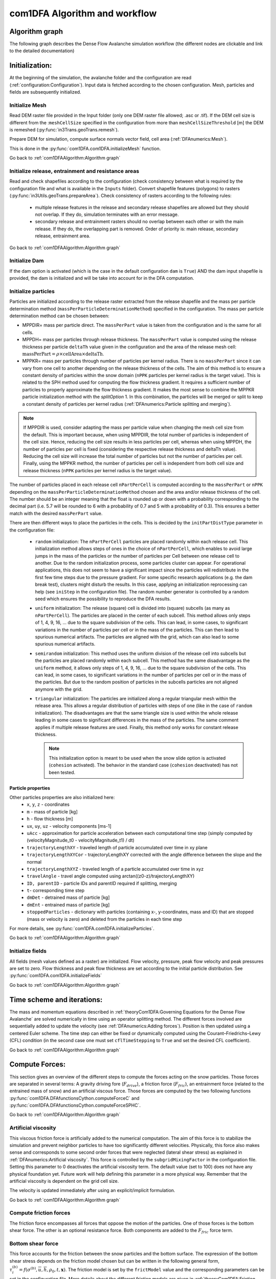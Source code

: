 com1DFA Algorithm and workflow
==============================

Algorithm graph
----------------

The following graph describes the Dense Flow Avalanche simulation workflow
(the different nodes are clickable and link to the detailed documentation)

.. graphviz:: com1DFAAlgorithmGraph.dot


Initialization:
-----------------
At the beginning of the simulation, the avalanche folder and the configuration
are read (:ref:`configuration:Configuration`).
Input data is fetched according to the chosen configuration.
Mesh, particles and fields are subsequently initialized.

Initialize Mesh
~~~~~~~~~~~~~~~~~

Read DEM raster file provided in the Input folder (only one DEM raster file allowed; .asc or .tif).
If the DEM cell size is different from the :``meshCellSize`` specified in the configuration
from more than ``meshCellSizeThreshold`` [m] the DEM is remeshed (:py:func:`in3Trans.geoTrans.remesh`).

Prepare DEM for simulation, compute surface normals vector field, cell area (:ref:`DFAnumerics:Mesh`).

This is done in the :py:func:`com1DFA.com1DFA.initializeMesh` function.

Go back to :ref:`com1DFAAlgorithm:Algorithm graph`

Initialize release, entrainment and resistance areas
~~~~~~~~~~~~~~~~~~~~~~~~~~~~~~~~~~~~~~~~~~~~~~~~~~~~~
Read and check shapefiles according to the configuration (check consistency between
what is required by the configuration file and what is available in the ``Inputs`` folder).
Convert shapefile features (polygons) to rasters (:py:func:`in3Utils.geoTrans.prepareArea`).
Check consistency of rasters according to the following rules:

  - multiple release features in the release and secondary release shapefiles
    are allowed but they should not overlap. If they do, simulation terminates with
    an error message.

  - secondary release and entrainment rasters should no overlap between each other or with the
    main release. If they do, the overlapping part is removed. Order of priority is: main
    release, secondary release, entrainment area.

Go back to :ref:`com1DFAAlgorithm:Algorithm graph`

Initialize Dam
~~~~~~~~~~~~~~~~~~~~~

If the dam option is activated (which is the case in the default configuration ``dam`` is ``True``)
AND the dam input shapefile is provided, the dam is initialized and will be take into account for in the DFA computation.

Initialize particles
~~~~~~~~~~~~~~~~~~~~~

Particles are initialized according to the release raster extracted from the
release shapefile and the mass per particle determination method
(``massPerParticleDeterminationMethod``) specified in the configuration.
The mass per particle determination method can be chosen between:

- MPPDIR= mass per particle direct. The ``massPerPart`` value is taken from
  the configuration and is the same for all cells.

- MPPDH= mass per particles through release thickness. The ``massPerPart`` value is computed
  using the release thickness per particle ``deltaTh`` value given in the configuration and the area of
  the release mesh cell: :math:`\mbox{massPerPart} = \rho\times \mbox{cellArea} \times\mbox{deltaTh}`.

- MPPKR= mass per particles through number of particles per kernel radius.
  There is no ``massPerPart`` since it can vary from one cell to another
  depending on the release thickness of the cells. The aim of this method is
  to ensure a constant density of particles within the snow domain (``nPPK``
  particles per kernel radius is the target value). This is related to the
  SPH method used for computing the flow thickness gradient. It requires a
  sufficient number of particles to properly approximate the flow thickness
  gradient. It makes the most sense to combine the MPPKR particle
  initialization method with the `splitOption` 1. In this combination, the
  particles will be merged or split to keep a constant density of particles
  per kernel radius (:ref:`DFAnumerics:Particle splitting and merging`).


.. Note::  If MPPDIR is used, consider adapting the mass per particle value when changing the mesh cell size from the default.
           This is important because, when using MPPDIR, the total number of particles is independent of the cell size. Hence,
           reducing the cell size results in less particles per cell, whereas when using MPPDH,
           the number of particles per cell is fixed (considering the respective release thickness and deltaTh value).
           Reducing the cell size will increase the total number of particles but not the number of
           particles per cell. Finally, using the MPPKR method, the number of particles per cell is independent from
           both cell size and release thickness (``nPPK`` particles per kernel radius is the target value).

The number of particles placed in each release cell ``nPartPerCell`` is computed according to the ``massPerPart`` or ``nPPK`` depending
on the ``massPerParticleDeterminationMethod`` chosen and the area and/or release thickness of the cell.
The number should be an integer meaning that the float is rounded up or down with a probability corresponding to the
decimal part (i.e. 5.7 will be rounded to 6 with a probability of 0.7 and 5 with a probability of 0.3).
This ensures a better match with the desired ``massPerPart`` value.

There are then different ways to place the particles in the cells. This is decided by the
``initPartDistType`` parameter in the configuration file:

    - ``random`` initialization:
      The ``nPartPerCell`` particles are placed randomly within each release cell.
      This initialization method allows steps of ones in the choice of ``nPartPerCell``, which enables to
      avoid large jumps in the mass of the particles or the number of particles per Cell between one release cell to another.
      Due to the random initialization process, some particles cluster can appear. For operational applications,
      this does not seem to have a significant impact since the particles will redistribute in the first
      few time steps due to the pressure gradient. For some specific research applications (e.g. the dam break test),
      clusters might disturb the results. In this case, applying an initialization reprocessing
      can help (see  ``iniStep`` in the configuration file).
      The random number generator is controlled by a random seed which ensures the possibility to
      reproduce the DFA results.

    - ``uniform`` initialization:
      The release (square) cell is divided into (square) subcells (as many as ``nPartPerCell``). The particles
      are placed in the center of each subcell. This method allows only steps of 1, 4, 9, 16, ... due to the
      square subdivision of the cells. This can lead, in some cases, to significant variations in the number of particles
      per cell or in the mass of the particles. This can then lead to spurious numerical artifacts.
      The particles are aligned with the grid, which can also lead to some
      spurious numerical artifacts.

    - ``semirandom`` initialization:
      This method uses the uniform division of the release cell into subcells but the particles are
      placed randomly within each subcell. This method has the same disadvantage as the ``uniform`` method,
      it allows only steps of 1, 4, 9, 16, ... due to the square subdivision of the cells.
      This can lead, in some cases, to significant variations in the number of particles per cell or in the
      mass of the particles. But due to the random position of particles in the subcells
      particles are not aligned anymore with the grid.

    - ``triangular`` initialization:
      The particles are initialized along a regular triangular mesh within the release area.
      This allows a regular distribution of particles with steps of one (like in the case of ``random`` initialization).
      The disadvantages are that the same triangle size is used within the whole release leading in some cases to
      significant differences in the mass of the particles. The same comment applies if multiple release features are used.
      Finally, this method only works for constant release thickness.

      .. Note:: This initialization option is meant to be used when the snow slide option is activated
                (``cohesion`` activated).
                The behavior in the standard case (``cohesion`` deactivated) has not been tested.


Particle properties
^^^^^^^^^^^^^^^^^^^^

Other particles properties are also initialized here:
    - ``x``, ``y``, ``z`` - coordinates

    - ``m`` - mass of particle [kg]

    - ``h`` - flow thickness [m]

    - ``ux``, ``uy``, ``uz`` - velocity components [ms-1]

    - ``uAcc`` - approximation for particle acceleration between each computational time step (simply computed by (velocityMagnitude_t0 - velocityMagnitude_t1) / dt)

    - ``trajectoryLengthXY`` - traveled length of particle accumulated over time in xy plane

    - ``trajectoryLengthXYCor`` - trajectoryLengthXY corrected with the angle difference between the slope and the normal

    - ``trajectoryLengthXYZ`` - traveled length of a particle accumulated over time in xyz

    - ``travelAngle`` - travel angle computed using arctan((z0-z)/trajectoryLengthXY)

    - ``ID, parentID`` - particle IDs and parentID required if splitting, merging

    - ``t``- corresponding time step
    
    - ``dmDet`` - detrained mass of particle [kg]

    - ``dmEnt`` - entrained mass of particle [kg]

    - ``stoppedParticles`` - dictionary with particles (containing x-, y-coordinates, mass and ID) that are stopped (mass or velocity is zero) and deleted from the particles in each time step

For more details, see :py:func:`com1DFA.com1DFA.initializeParticles`.

Go back to :ref:`com1DFAAlgorithm:Algorithm graph`

Initialize fields
~~~~~~~~~~~~~~~~~
All fields (mesh values defined as a raster) are initialized. Flow velocity, pressure, peak flow velocity and peak pressures
are set to zero. Flow thickness and peak flow thickness are set according to the initial particle distribution.
See :py:func:`com1DFA.com1DFA.initializeFields`

Go back to :ref:`com1DFAAlgorithm:Algorithm graph`


Time scheme and iterations:
------------------------------
The mass and momentum equations described in :ref:`theoryCom1DFA:Governing Equations for the Dense Flow Avalanche` are solved numerically
in time using an operator splitting method. The different forces involved are sequentially added to update the velocity
(see :ref:`DFAnumerics:Adding forces`).
Position is then updated using a centered Euler scheme.
The time step can either be fixed or dynamically computed using the Courant–Friedrichs–Lewy (CFL) condition
(in the second case one must set ``cflTimeStepping`` to ``True`` and set the desired CFL coefficient).

Go back to :ref:`com1DFAAlgorithm:Algorithm graph`


Compute Forces:
-----------------
This section gives an overview of the different steps to compute the forces acting on the snow particles.
Those forces are separated in several terms: A gravity driving fore (:math:`F_{drive}`), a friction force
(:math:`F_{fric}`), an entrainment force (related to the entrained mass of snow) and an artificial viscous force.
Those forces are computed by the two following functions
:py:func:`com1DFA.DFAfunctionsCython.computeForceC` and :py:func:`com1DFA.DFAfunctionsCython.computeForceSPHC`.

Go back to :ref:`com1DFAAlgorithm:Algorithm graph`

Artificial viscosity
~~~~~~~~~~~~~~~~~~~~~~

This viscous friction force is artificially added to the numerical computation.
The aim of this force is to stabilize the simulation and prevent neighbor particles
to have too significantly different velocities. Physically, this force also makes sense and corresponds
to some second order forces that were neglected (lateral shear stress) as explained in
:ref:`DFAnumerics:Artificial viscosity`.
This force is controlled by the ``subgridMixingFactor`` in the configuration file.
Setting this parameter to 0 deactivates the artificial viscosity term.
The default value (set to 100) does not have any physical foundation yet. Future work
will help defining this parameter in a more physical way. Remember that the artificial viscosity is dependent on the grid cell size.

The velocity is updated immediately after using an explicit/implicit formulation.

Go back to :ref:`com1DFAAlgorithm:Algorithm graph`



Compute friction forces
~~~~~~~~~~~~~~~~~~~~~~~~

The friction force encompasses all forces that oppose the motion of the particles.
One of those forces is the bottom shear force. The other is an optional resistance force.
Both components are added to the :math:`F_{fric}` force term.

Bottom shear force
~~~~~~~~~~~~~~~~~~~~~~~~

This force accounts for the friction between the snow particles and the bottom surface.
The expression of the bottom shear stress depends on the friction model chosen but can be written in the
following general form, :math:`\tau^{(b)}_i = f(\sigma^{(b)},\overline{u},\overline{h},\rho_0,t,\mathbf{x})`.
The friction model is set by the ``frictModel`` value and the corresponding parameters can be set in the configuration file.
More details about the different friction models are given in :ref:`theoryCom1DFA:Friction model`.
Be aware that the normal stress on the bottom surface :math:`\sigma^{(b)}` is composed of the normal component of the
gravity force and the curvature acceleration term as shown in :eq:`sigmab`. It is possible
to deactivate the curvature acceleration component of the shear stress by setting the
``curvAcceleration`` coefficient to 0 in the configuration file.

Go back to :ref:`com1DFAAlgorithm:Algorithm graph`


Added resistance force
~~~~~~~~~~~~~~~~~~~~~~~~

An additional friction force called resistance can be added. This force aims to model the added
resistance due to the specificity of the terrain on which the avalanche evolves, for example
due to forests. To add a resistance force, one must provide a resistance shapefile in the ``Inputs/RES``
folder and switch the ``simType`` to ``res``, ``entres`` or ``available`` to take this resistance area into account.
Then, during the simulation, all particles flowing through this resistance area will undergo an
extra resistance force. More details about how this force is computed and the different parameters chosen
are found in :ref:`Resistance <theoryCom1DFA:Resistance:>`.


Go back to :ref:`com1DFAAlgorithm:Algorithm graph`


Compute driving force
~~~~~~~~~~~~~~~~~~~~~~~~~~~

This force takes into account the gravity force, which is the driving force of the snow motion.
The expression of this force is rather simple, it represents the tangential (tangent to the surface) part of the gravity force
(the normal part of the force is accounted for in the friction term).


Go back to :ref:`com1DFAAlgorithm:Algorithm graph`



Take entrainment into account
~~~~~~~~~~~~~~~~~~~~~~~~~~~~~~~

Snow entrainment can be added to the simulation. One must provide an entrainment shapefile
in ``Inputs/ENT`` and set the ``simType`` to ``ent``, ``entres`` or ``available``
(see :ref:`com1DFAAlgorithm:Initialize release, entrainment and resistance areas`).
In the entrainment areas defined by the entrainment shapefile, particles can entrain mass through erosion or plowing.
In both mechanisms, one must account for three things:

    - change of mass due to the entrainment

    - change of momentum - entrained snow was accelerated from rest to the speed of the avalanche

    - loss of momentum due to the plowing or erosion processes -entrained mass bounds with the ground needs to be broken

These three terms are further detailed in :ref:`Entrainment <theoryCom1DFA:Entrainment:>`. The parameters
used to compute these processes can be set in the configuration file.

In the numerics, the mass is updated according to the entrainment model in
:py:func:`com1DFA.DFAfunctionsCython.computeEntMassAndForce`. The velocity is updated immediately
after using an implicit formulation.


Go back to :ref:`com1DFAAlgorithm:Algorithm graph`



Take detrainment into account
~~~~~~~~~~~~~~~~~~~~~~~~~~~~~~~

Snow detrainment can be added to the simulation. One must provide a resistance shapefile
in ``Inputs/RES`` and set the ``simType`` to ``res``, ``entres`` or ``available``
(see :ref:`com1DFAAlgorithm:Initialize release, entrainment and resistance areas`) and set the flag ``detrainment = True``.

In the areas defined by the resistance shapefile (for example in forests), mass of particles can be detrained causing a change of mass due to the detrainment.

This is further detailed in :ref:`Detrainment <theoryCom1DFA:Detrainment:>`. The parameter
used to compute these processes can be set in the configuration file.

In the numerics, the mass is updated according to the detrainment model in
:py:func:`com1DFA.DFAfunctionsCython.computeDetMass`.

Detrainment is only applied when ``ResistanceModel =  default`` and ``detrainment = True``; depending on actual flow thickness and velocity,
either detrainment or the additional resistance force is applied within the resistance area.
See :ref:`theoryCom1DFA:Resistance:` for more details.


Go back to :ref:`com1DFAAlgorithm:Algorithm graph`



Compute lateral pressure forces
~~~~~~~~~~~~~~~~~~~~~~~~~~~~~~~~

The lateral pressure forces (:math:`F_{SPH}`) are related to the gradient of the flow thickness (:ref:`DFAnumerics:Forces discretization`). This gradient
is computed using a smoothed particle hydrodynamic method (:ref:`DFAnumerics:SPH gradient`).


Go back to :ref:`com1DFAAlgorithm:Algorithm graph`

Update position
----------------

Driving force, lateral pressure force and friction forces are subsequently used to update the velocity.
Then the particle position is updated using a centered Euler scheme.
These steps are done in :py:func:`com1DFA.DFAfunctionsCython.updatePositionC`.


Take gravity and lateral pressure forces into account
~~~~~~~~~~~~~~~~~~~~~~~~~~~~~~~~~~~~~~~~~~~~~~~~~~~~~
:math:`F_{drive}` and :math:`F_{SPH}` are summed up and taken into account to update the velocity.
This is done via an explicit method.

Take friction into account
~~~~~~~~~~~~~~~~~~~~~~~~~~~~
:math:`F_{fric}` is taken into account to update the velocity.
This is done via an implicit method.

Update particle position
~~~~~~~~~~~~~~~~~~~~~~~~~
The particles position is updated using the new velocity and a centered Euler scheme:

.. math::
  \mathbf{x}_\text{new} = \mathbf{x}_\text{old} + dt 0.5 (\mathbf{u}_\text{old} + \mathbf{u}_\text{new})

Take dam interaction into account
~~~~~~~~~~~~~~~~~~~~~~~~~~~~~~~~~~~~~~~~
If the dam option is activated, the interaction between the particles and the dam is taken into account.
During the computation of the DFA simulation, at each time step, if a particle enters one of the dam cells, the dam
algorithm is called. The first step is to check if the particle crosses the dam during the time step.
If not, the particle position and velocity are updated as if there was no dam. If yes, the intersection point between
the particle trajectory and the dam line is computed. The dam properties are interpolated at the intersection point
(dam tangent and normal vectors). The wall tangent and normal vectors are updated taking the flow thickness
into account. The particle position and velocity are updated taking the dam into account.

Let :math:`\mathbf{x_\text{foot}}` and :math:`\mathbf{x_\text{new}}` be the intersection point with
the dam and the new particle position vector if there was no dam. :math:`\mathbf{u_\text{new}}` is the new particle
velocity with no dam. First the position :math:`\mathbf{x_\text{b}}` after elastic bouncing of the particle on the dam is computed:

.. math::

  \mathbf{x_\text{b}} = \mathbf{x_\text{new}} - 2 \left\{\mathbf{n_w^\text{filled}} \cdot (\mathbf{x_\text{new}} - \mathbf{x_\text{foot}})\right\}\mathbf{n_w^\text{filled}}

Which gives the direction :math:`\mathbf{e_\text{b}}`:

.. math::

  \mathbf{e_\text{b}} = \mathbf{x_\text{b}} - \mathbf{x_\text{foot}}

Next, the restitution coefficient is accounted for which leads to the new velocity:


.. math::

  \mathbf{x^\star_\text{new}} = \mathbf{x_\text{foot}} - \alpha_\text{rest} \mathbf{e_\text{b}} =
  \alpha_\text{rest} \mathbf{x_\text{b}} + (1-\alpha_\text{rest}) \mathbf{x_\text{foot}})



The velocity vector :math:`\mathbf{u_\text{new}^\star}` after the dam interaction reads:

.. math::

  \mathbf{u^\star_\text{new}} = (\mathbf{u_\text{new}} - 2  \left\{\mathbf{n_w^\text{filled}} \cdot \mathbf{u_\text{new}}\right\}\mathbf{n_w^\text{filled}})\alpha_\text{rest}

Finally, the new velocity and position are re-projected onto the topography.

Correction step:
~~~~~~~~~~~~~~~~
The particles z coordinate it readjusted so that the particles lie on the surface of the slope.
There are two reasons why the particles might not lie on the surface anymore after updating their position
according to the computed velocities:

  - 1) because of the inaccuracy related to the time and space discretization.
    This can lead to a particle position being slightly above or under the surface.
    We want to correct this inaccuracy and therefore reproject the particle on the surface
    using its x and y coordinates.

  - 2) because of the curvature of the slope and the particle velocity, particles can become
    detached from the ground in - in this case, the particle is located above the
    surface. In the current state, the com1DFA kernel does not allow this.
    If a particle becomes detached, the particle is also reprojected onto the surface
    using its x and y coordinates.

Similarly, the particles velocity is corrected in order to ensure that it lies in the tangent
plane to the surface (the velocity vector magnitude is preserved, only the direction is changed).

The way the particles position is reprojected onto the surface does not allow both the
velocity magnitude and the particle displacement to match perfectly. This is amplified
by highly curved topographies or abrupt changes in slope.


Go back to :ref:`com1DFAAlgorithm:Algorithm graph`

Add secondary release area
----------------------------
If a secondary release area is provided, the flow thickness
field from the previous time step is used to release a potential secondary release area.
To do so, the flow thickness field is compared to the secondary release area rasters. If
they overlap, the secondary release area is triggered and the secondary release particles
are initialized and added to the flowing particles.


Go back to :ref:`com1DFAAlgorithm:Algorithm graph`

Update fields
--------------

This steps are done in :py:func:`com1DFA.DFAfunctionsCython.updateFieldsC`.

The mesh values are updated with the particles properties using
:ref:`particles to mesh interpolation <DFAnumerics:Particles to mesh>` methods.
This is used to compute flow thickness, flow velocity and pressure fields from the particle properties.

Compute pressure
~~~~~~~~~~~~~~~~~
Pressure is computed following:

.. math::

  p = \mathbf{\rho}  \mathbf{u}²,

where :math:`\rho` is the snow density and :math:`\mathbf{u}` is the flow velocity.
This is done in :py:func:`com1DFA.DFAfunctionsCython.computePressure`.


Update particles flow thickness
~~~~~~~~~~~~~~~~~~~~~~~~~~~~~~~
The mesh flow thickness is finally used to update the particle flow thickness value
using :ref:`mesh to particle interpolation <DFAnumerics:Mesh to particle>` methods.


Go back to :ref:`com1DFAAlgorithm:Algorithm graph`


Simulation outputs
-------------------

At the end of the simulation, the result fields are exported to raster files (.asc or .tif; depending on file format
of the input DEM) in
:py:func:`com1DFA.com1DFA.exportFields` and the information gathered in an info dictionary is used to
create a markdown report (:py:func:`log2Report.generateReport.writeReport`).
Further details on the available outputs can be found in :ref:`moduleCom1DFA:Output`.

Go back to :ref:`com1DFAAlgorithm:Algorithm graph`
